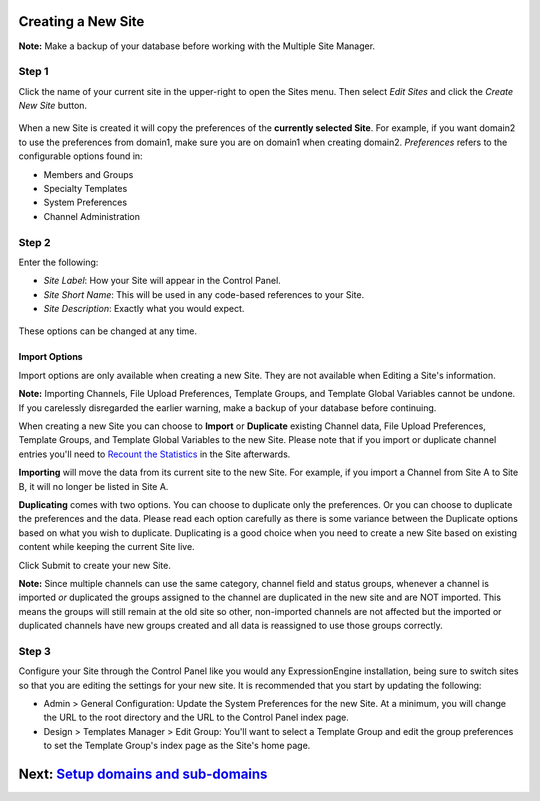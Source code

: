 Creating a New Site
===================

**Note:** Make a backup of your database before working with the
Multiple Site Manager.

Step 1
------

Click the name of your current site in the upper-right to open the Sites
menu. Then select *Edit Sites* and click the *Create New Site* button.

.. figure:: ../../images/sites_overview.png
   :align: center
   :alt: Sites Overview

When a new Site is created it will copy the preferences of the
**currently selected Site**. For example, if you want domain2 to use the
preferences from domain1, make sure you are on domain1 when creating
domain2. *Preferences* refers to the configurable options found in:

-  Members and Groups
-  Specialty Templates
-  System Preferences
-  Channel Administration

Step 2
------

Enter the following:

-  *Site Label*: How your Site will appear in the Control Panel.
-  *Site Short Name*: This will be used in any code-based references to
   your Site.
-  *Site Description*: Exactly what you would expect.

.. figure:: ../../images/sites_create_new.png
   :align: center
   :alt: Sites Create New

These options can be changed at any time.

Import Options
~~~~~~~~~~~~~~

Import options are only available when creating a new Site. They are not
available when Editing a Site's information.

**Note:** Importing Channels, File Upload Preferences, Template Groups,
and Template Global Variables cannot be undone. If you carelessly
disregarded the earlier warning, make a backup of your database before
continuing.

When creating a new Site you can choose to **Import** or **Duplicate**
existing Channel data, File Upload Preferences, Template Groups, and
Template Global Variables to the new Site. Please note that if you
import or duplicate channel entries you'll need to `Recount the
Statistics <../tools/data/recount_statistics.html>`_ in the Site
afterwards.

**Importing** will move the data from its current site to the new Site.
For example, if you import a Channel from Site A to Site B, it will no
longer be listed in Site A.

**Duplicating** comes with two options. You can choose to duplicate only
the preferences. Or you can choose to duplicate the preferences and the
data. Please read each option carefully as there is some variance
between the Duplicate options based on what you wish to duplicate.
Duplicating is a good choice when you need to create a new Site based on
existing content while keeping the current Site live.

Click Submit to create your new Site.

**Note:** Since multiple channels can use the same category, channel
field and status groups, whenever a channel is imported *or* duplicated
the groups assigned to the channel are duplicated in the new site and
are NOT imported. This means the groups will still remain at the old
site so other, non-imported channels are not affected but the imported
or duplicated channels have new groups created and all data is
reassigned to use those groups correctly.

.. figure:: ../../images/sites_import.png
   :align: center
   :alt: Sites Import

Step 3
------

Configure your Site through the Control Panel like you would any
ExpressionEngine installation, being sure to switch sites so that you
are editing the settings for your new site. It is recommended that you
start by updating the following:

-  Admin > General Configuration: Update the System Preferences for the
   new Site. At a minimum, you will change the URL to the root directory
   and the URL to the Control Panel index page.
-  Design > Templates Manager > Edit Group: You'll want to select a
   Template Group and edit the group preferences to set the Template
   Group's index page as the Site's home page.

Next: `Setup domains and sub-domains <domainsetup.html>`_
=========================================================

